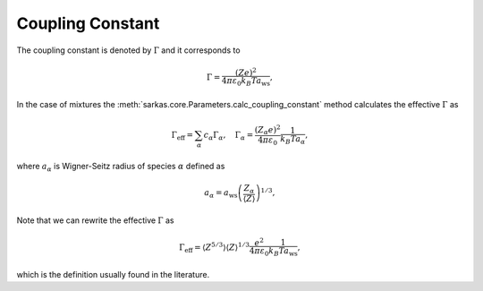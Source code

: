 =================
Coupling Constant
=================

The coupling constant is denoted by :math:`\Gamma` and it corresponds to

.. math::

    \Gamma = \frac{(Ze)^2}{4\pi \varepsilon_0 k_B T a_{\textrm{ws}}},

In the case of mixtures the :meth:`sarkas.core.Parameters.calc_coupling_constant` method calculates the effective :math:`\Gamma` as

.. math::

    \Gamma_{\textrm{eff}} = \sum_{\alpha} c_{\alpha} \Gamma_{\alpha}, \quad
                \Gamma_{\alpha} = \frac{(Z_{\alpha}e)^2}{4 \pi \varepsilon_0} \frac{1}{ k_B T a_{\alpha}},

where :math:`a_{\alpha}` is Wigner-Seitz radius of species :math:`\alpha` defined as

.. math::

    a_{\alpha} = a_{\textrm{ws}} \left ( \frac{Z_{\alpha}}{\left \langle Z \right \rangle} \right )^{1/3},

Note that we can rewrite the effective :math:`\Gamma` as

.. math::

    \Gamma_{\textrm{eff}} = \left \langle Z^{5/3} \right \rangle \left \langle Z \right \rangle^{1/3} \frac{e^2}{4\pi \varepsilon_0} \frac{1}{k_B T a_{\textrm{ws} }},

which is the definition usually found in the literature.
